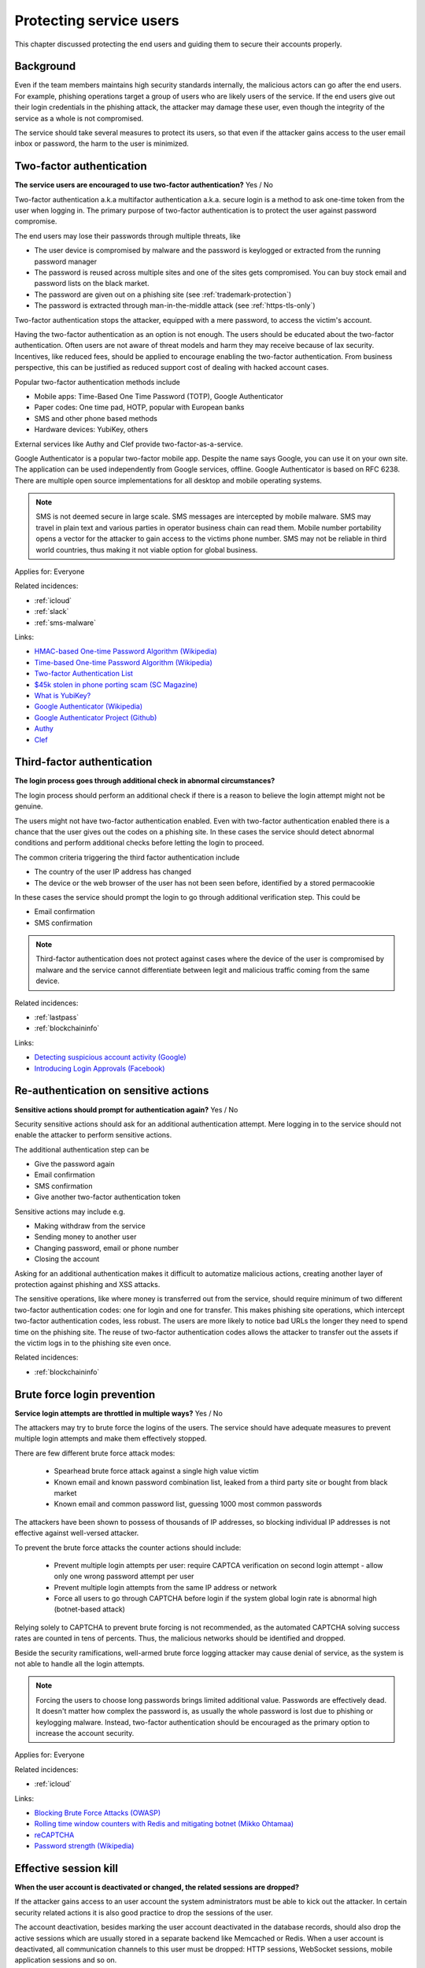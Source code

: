 
.. This is a generated file from data/. DO NOT EDIT.

===========================================
Protecting service users
===========================================

This chapter discussed protecting the end users and guiding them to secure their accounts properly.

Background
==========


Even if the team members maintains high security standards internally, the malicious actors can go after the end users. For example, phishing operations target a group of users who are likely users of the service. If the end users give out their login credentials in the phishing attack, the attacker may damage these user, even though the integrity of the service as a whole is not compromised.

The service should take several measures to protect its users, so that even if the attacker gains access to the user email inbox or password, the harm to the user is minimized.





.. _two-factor-authentication:

Two-factor authentication
==============================================================

**The service users are encouraged to use two-factor authentication?** Yes / No

Two-factor authentication a.k.a multifactor authentication a.k.a. secure login is a method to ask one-time token from the user when logging in. The primary purpose of two-factor authentication is to protect the user against password compromise.

The end users may lose their passwords through multiple threats, like

* The user device is compromised by malware and the password is keylogged or extracted from the running password manager

* The password is reused across multiple sites and one of the sites gets compromised. You can buy stock email and password lists on the black market.

* The password are given out on a phishing site (see :ref:`trademark-protection`)

* The password is extracted through man-in-the-middle attack (see :ref:`https-tls-only`)

Two-factor authentication stops the attacker, equipped with a mere password, to access the victim's account.

Having the two-factor authentication as an option is not enough. The users should be educated about the two-factor authentication. Often users are not aware of threat models and harm they may receive because of lax security. Incentives, like reduced fees, should be applied to encourage enabling the two-factor authentication. From business perspective, this can be justified as reduced support cost of dealing with hacked account cases.

Popular two-factor authentication methods include

* Mobile apps: Time-Based One Time Password (TOTP), Google Authenticator

* Paper codes: One time pad, HOTP, popular with European banks

* SMS and other phone based methods

* Hardware devices: YubiKey, others

External services like Authy and Clef provide two-factor-as-a-service.

Google Authenticator is a popular two-factor mobile app. Despite the name says Google, you can use it on your own site. The application can be used independently from Google services, offline. Google Authenticator is based on RFC 6238. There are multiple open source implementations for all desktop and mobile operating systems.

.. note::

  SMS is not deemed secure in large scale. SMS messages are intercepted by mobile malware. SMS may travel in plain text and various parties in operator business chain can read them. Mobile number portability opens a vector for the attacker to gain access to the victims phone number. SMS may not be reliable in third world countries, thus making it not viable option for global business.



Applies for: Everyone



Related incidences:

- :ref:`icloud`

- :ref:`slack`

- :ref:`sms-malware`




Links:


- `HMAC-based One-time Password Algorithm (Wikipedia) <https://en.wikipedia.org/wiki/HMAC-based_One-time_Password_Algorithm>`_



- `Time-based One-time Password Algorithm (Wikipedia) <https://en.wikipedia.org/wiki/Time-based_One-time_Password_Algorithm>`_



- `Two-factor Authentication List <https://twofactorauth.org/>`_



- `$45k stolen in phone porting scam (SC Magazine) <http://www.itnews.com.au/news/45k-stolen-in-phone-porting-scam-282310/page0>`_



- `What is YubiKey? <https://www.yubico.com/faq/yubikey/>`_



- `Google Authenticator (Wikipedia) <https://en.wikipedia.org/wiki/Google_Authenticator>`_



- `Google Authenticator Project (Github) <https://github.com/google/google-authenticator/wiki>`_



- `Authy <https://www.authy.com/>`_



- `Clef <https://getclef.com/>`_






.. _third-factor-authentication:

Third-factor authentication
==============================================================

**The login process goes through additional check in abnormal circumstances?** 

The login process should perform an additional check if there is a reason to believe the login attempt might not be genuine.

The users might not have two-factor authentication enabled. Even with two-factor authentication enabled there is a chance that the user gives out the codes on a phishing site. In these cases the service should detect abnormal conditions and perform additional checks before letting the login to proceed.

The common criteria triggering the third factor authentication include

* The country of the user IP address has changed

* The device or the web browser of the user has not been seen before, identified by a stored permacookie

In these cases the service should prompt the login to go through additional verification step. This could be

* Email confirmation

* SMS confirmation

.. note ::

  Third-factor authentication does not protect against cases where the device of the user is compromised by malware and the service cannot differentiate between legit and malicious traffic coming from the same device.





Related incidences:

- :ref:`lastpass`

- :ref:`blockchaininfo`




Links:


- `Detecting suspicious account activity (Google) <http://gmailblog.blogspot.fi/2010/03/detecting-suspicious-account-activity.html>`_



- `Introducing Login Approvals (Facebook) <https://www.facebook.com/notes/facebook-engineering/introducing-login-approvals/10150172618258920>`_






.. _re-authentication-on-sensitive-actions:

Re-authentication on sensitive actions
==============================================================

**Sensitive actions should prompt for authentication again?** Yes / No

Security sensitive actions should ask for an additional authentication attempt. Mere logging in to the service should not enable the attacker to perform sensitive actions.

The additional authentication step can be

* Give the password again

* Email confirmation

* SMS confirmation

* Give another two-factor authentication token

Sensitive actions may include e.g.

* Making withdraw from the service

* Sending money to another user

* Changing password, email or phone number

* Closing the account

Asking for an additional authentication makes it difficult to automatize malicious actions, creating another layer of protection against phishing and XSS attacks.

The sensitive operations, like where money is transferred out from the service, should require minimum of two different two-factor authentication codes: one for login and one for transfer. This makes phishing site operations, which intercept two-factor authentication codes, less robust. The users are more likely to notice bad URLs the longer they need to spend time on the phishing site. The reuse of two-factor authentication codes allows the attacker to transfer out the assets if the victim logs in to the phishing site even once.





Related incidences:

- :ref:`blockchaininfo`







.. _brute-force-login-prevention:

Brute force login prevention
==============================================================

**Service login attempts are throttled in multiple ways?** Yes / No


The attackers may try to brute force the logins of the users. The service should have adequate measures to prevent multiple login attempts and make them effectively stopped.

There are few different brute force attack modes:

  * Spearhead brute force attack against a single high value victim

  * Known email and known password combination list, leaked from a third party site or bought from black market

  * Known email and common password list, guessing 1000 most common passwords

The attackers have been shown to possess of thousands of IP addresses, so blocking individual IP addresses is not effective against well-versed attacker.

To prevent the brute force attacks the counter actions should include:

  * Prevent multiple login attempts per user: require CAPTCA verification on second login attempt - allow only one wrong password attempt per user

  * Prevent multiple login attempts from the same IP address or network

  * Force all users to go through CAPTCHA before login if the system global login rate is abnormal high (botnet-based attack)

Relying solely to CAPTCHA to prevent brute forcing is not recommended, as the automated CAPTCHA solving success rates are counted in tens of percents. Thus, the malicious networks should be identified and dropped.

Beside the security ramifications, well-armed brute force logging attacker may cause denial of service, as the system is not able to handle all the login attempts.

.. note::

  Forcing the users to choose long passwords brings limited additional value. Passwords are effectively dead. It doesn't matter how complex the password is, as usually the whole password is lost due to phishing or keylogging malware. Instead, two-factor authentication should be encouraged as the primary option to increase the account security.



Applies for: Everyone



Related incidences:

- :ref:`icloud`




Links:


- `Blocking Brute Force Attacks (OWASP) <https://www.owasp.org/index.php/Blocking_Brute_Force_Attacks>`_



- `Rolling time window counters with Redis and mitigating botnet (Mikko Ohtamaa) <https://opensourcehacker.com/2014/07/09/rolling-time-window-counters-with-redis-and-mitigating-botnet-driven-login-attacks/>`_



- `reCAPTCHA <https://www.google.com/recaptcha/intro/index.html>`_



- `Password strength (Wikipedia) <https://en.wikipedia.org/wiki/Password_strength#Guidelines_for_strong_passwords>`_






.. _effective-session-kill:

Effective session kill
==============================================================

**When the user account is deactivated or changed, the related sessions are dropped?** 

If the attacker gains access to an user account the system administrators must be able to kick out the attacker. In certain security related actions it is also good practice to drop the sessions of the user.

The account deactivation, besides marking the user account deactivated in the database records, should also drop the active sessions which are usually stored in a separate backend like Memcached or Redis. When a user account is deactivated, all communication channels to this user must be dropped: HTTP sessions, WebSocket sessions, mobile application sessions and so on.

Furthermore, all user sessions should be dropped on when the users themselves perform changes which may affect the account security. These includes

* Password change

* Email address change

* Phone number change

After the change has been performed the user must relogin to the service. This allows the users themselves to act quickly in situations where they notice that somebody has hacked into the account, e.g. via an incoming email notification. In this case the user is still probably logged in to the system with stolen credentials and user may hurry to change the password to kick the attacker out.





Related incidences:

- :ref:`slack`




Links:


- `Simultaneous Session Logons (OWASP) <https://www.owasp.org/index.php/Session_Management_Cheat_Sheet#Considerations_When_Using_Multiple_Cookies>`_






.. _user-audit-logs:

User audit logs
==============================================================

**The service retains audit logs of sensitive user actions?** 

All sensitive actions should be logged to a user specific action log.

The users may or may not be able view these log entries themselves. In the case the user reports hacked account the action log can be reviewed for swift judgement. In the case filed police report, due to an account hack, the user audit log can be handed to the officials.

The user audit log also serve in an important role to protect the service operator itself against fraud. For example, a user can make a frivolous claim their account got hacked and threats to sue the service and publish the incident unless there is (incorrecly) reimbursement. In fact the user might just transferred out assets himself / herself to a friendly third party. The user audit logs prove the correct password and authentications codes were used to initiate the transfer and shift the responsibility to the user themselves.

The user audit log should include at least:

* The user logins and login attempts

* Password change and reset operations

* Enabling and disabling two-factor authentication

* Email change operations

* All financial operations

* Timestamp with timezone

* IP address

* User agent





Related incidences:

- :ref:`steam`




Links:


- `Logging Sessions Life Cycle: Monitoring Creation: Usage, and Destruction of Session IDs (OWASP) <https://www.owasp.org/index.php/Session_Management_Cheat_Sheet#Considerations_When_Using_Multiple_Cookies>`_



- `Investigation report of the claimed security breach at LocalBitcoins <http://localbitcoins.blogspot.fi/2014/04/investigation-report-of-claimed.html>`_






.. _account-verification-process:

Account verification process
==============================================================

**The creation of bogus accounts is prevented?** Yes / No / Not applicable

In services where it is possible to spam or harass other users fake accounts are a common problem.

To keep the service clean, one should prevent the creation of fake and robot accounts. The cost of automated account creation should be  high enough that there is no financial gain to create and use the accounts for spamming. On the other hand, the account creation process should be still smooth enough that it doesn't discourage the users to signs up.

The account verification is also important for anti-money laundering (AML) and know-your-customer (KYC) cases where it is imperative to know one is dealing with the rightful holder of the financial assets.

The common account verification methods include:

* CAPTCHA

* Email verification

* Phone verification

* Browser verification by security proxy (CloudFlare, etc.)

* IP reputation system (block countries where you have no business, block Tor and VPN IPs)

* Piggybacking the authentication mechanism of a large service (Facebook, Twitter, Google OAuth)

* Government id verification services (available as-a-service like Jumio and Trulioo)

Please note that all of these can be defeated if the financial incentive of the attacker is high enough.





Related incidences:

- :ref:`instagram`




Links:


- `reCAPTCHA <https://www.google.com/recaptcha/intro/index.html>`_



- `Dialing Back Abuse on Phone Verified Accounts <http://static.googleusercontent.com/media/research.google.com/en/us/pubs/archive/43134.pdf>`_



- `Trafficking Fraudulent Accounts: The Role of the Underground Market in Twitter Spam and Abuse <http://www.icir.org/vern/papers/twitter-acct-purch.usesec13.pdf>`_



- `Priceless: The Role of Payments in Abuse-advertised Goods <http://www.icir.org/vern/papers/twitter-acct-purch.usesec13.pdf>`_



- `Facebook Asks Every User For A Verified Phone Number To Prevent Security Disaster (TechCrunch) <http://techcrunch.com/2012/06/14/facebook-security-tips/>`_



- `Facebook Requesting Government ID to Unlock Accounts (TheBlaze) <http://www.theblaze.com/stories/2013/10/29/absurd-facebook-requesting-government-id-to-unlock-accounts-again/>`_



- `Jumio <https://www.jumio.com/>`_



- `Trulioo <https://www.trulioo.com/>`_






.. _flood-action-throttle:

Flood action throttle
==============================================================

**Actions sending messages to other users are throttled?** Yes / No

When the service provides ways to message or contact other users, these actions should be throttled so that one cannot flood messaging by sending a large number of useless messages.

Example actions that should be throttled include

* Sending messages to the other users

* Sending invitation emails

* Sending SMS messages

If a malicious actor is free to send infinite number of messages this can be exploited for harassment. Even if the exploit doesn't lead to direct financial gain to the attacker, the service may take a reputation hit and the brand suffers due to poor user experience.

Throttling can be done by having time window thresholds how much messages one user can send or how much messages can be send on global level. If the frequency of actions exceeds the limit what a normal person would do, the action should be disabled or the user banned.





Related incidences:

- :ref:`coinbase`




Links:


- ` <Rolling time window counters with Redis and mitigating botnet (Mikko Ohtamaa)>`_






.. _trademark-protection:

Trademark protection
==============================================================

**Is the name of the service trademarked??** 

A trademark helps to protect against advertisement phishing.

If you type the service name into Google or web browser address bar search, Google displays advertisements on the top of the actual search results. These advertisement can be bought out to create misleading phishing links, like  *www.blockchain.com.de/wallet/login*. Normal end users cannot distinct between phishing advertisements and actual search results.

If you have properly trademarked your service name, you can ask Google AdWords to not to allow it being used in the advertisements, making advertisement phishing harder.

Google AdWords is know to take down phishing advertisement quite slowly when reported.



Applies for: 



Related incidences:

- :ref:`blockchaininfo`




Links:


- `AdWord Trademark Policy <https://support.google.com/adwordspolicy/answer/6118?hl=en>`_



- `Report a phishing page (SafeBrowsing) <https://www.google.com/safebrowsing/report_phish/>`_






